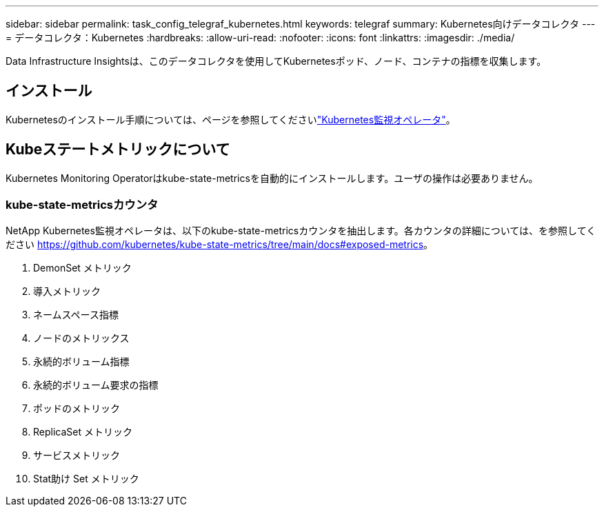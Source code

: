 ---
sidebar: sidebar 
permalink: task_config_telegraf_kubernetes.html 
keywords: telegraf 
summary: Kubernetes向けデータコレクタ 
---
= データコレクタ：Kubernetes
:hardbreaks:
:allow-uri-read: 
:nofooter: 
:icons: font
:linkattrs: 
:imagesdir: ./media/


[role="lead"]
Data Infrastructure Insightsは、このデータコレクタを使用してKubernetesポッド、ノード、コンテナの指標を収集します。



== インストール

Kubernetesのインストール手順については、ページを参照してくださいlink:task_config_telegraf_agent_k8s.html["Kubernetes監視オペレータ"]。



== Kubeステートメトリックについて

Kubernetes Monitoring Operatorはkube-state-metricsを自動的にインストールします。ユーザの操作は必要ありません。



=== kube-state-metricsカウンタ

NetApp Kubernetes監視オペレータは、以下のkube-state-metricsカウンタを抽出します。各カウンタの詳細については、を参照してください https://github.com/kubernetes/kube-state-metrics/tree/main/docs#exposed-metrics[]。

. DemonSet メトリック
. 導入メトリック
. ネームスペース指標
. ノードのメトリックス
. 永続的ボリューム指標
. 永続的ボリューム要求の指標
. ポッドのメトリック
. ReplicaSet メトリック
. サービスメトリック
. Stat助け Set メトリック

